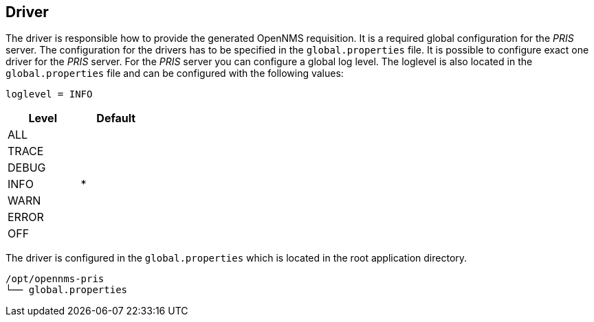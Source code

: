 
[[driver]]
== Driver
The driver is responsible how to provide the generated OpenNMS requisition.
It is a required global configuration for the _PRIS_ server.
The configuration for the drivers has to be specified in the `global.properties` file.
It is possible to configure exact one driver for the _PRIS_ server.
For the _PRIS_ server you can configure a global log level.
The loglevel is also located in the `global.properties` file and can be configured with the following values:

----
loglevel = INFO
----

[options="header",width="25%", cols="1,^1"]
|==================
| Level | Default
| ALL   |
| TRACE |
| DEBUG |
| INFO  | *
| WARN  |
| ERROR |
| OFF   |
|==================

The driver is configured in the `global.properties` which is located in the root application directory.

----
/opt/opennms-pris
└── global.properties
----
